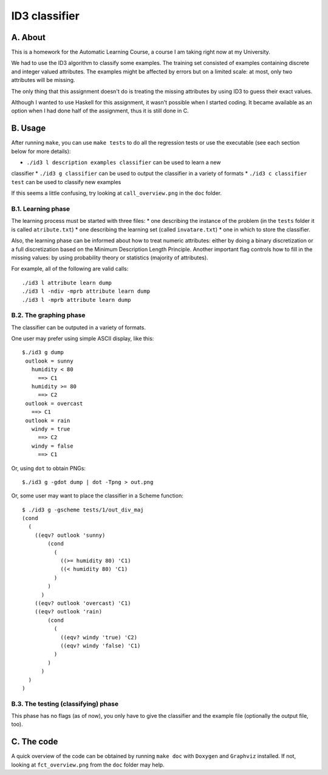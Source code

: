 ID3 classifier
==============

A. About
........

This is a homework for the Automatic Learning Course, a course I am taking
right now at my University.

We had to use the ID3 algorithm to classify some examples. The training set
consisted of examples containing discrete and integer valued attributes. The
examples might be affected by errors but on a limited scale: at most, only two
attributes will be missing.

The only thing that this assignment doesn't do is treating the missing
attributes by using ID3 to guess their exact values.

Although I wanted to use Haskell for this assignment, it wasn't possible when
I started coding. It became available as an option when I had done half of the
assignment, thus it is still done in C.

B. Usage
........

After running ``make``, you can use ``make tests`` to do all the regression
tests or use the executable (see each section below for more details):

* ``./id3 l description examples classifier`` can be used to learn a new
classifier
* ``./id3 g classifier`` can be used to output the classifier in a variety of
formats
* ``./id3 c classifier test`` can be used to classify new examples

If this seems a little confusing, try looking at ``call_overview.png`` in the
``doc`` folder.

B.1. Learning phase
```````````````````

The learning process must be started with three files:
* one describing the instance of the problem (in the ``tests`` folder it is
called ``atribute.txt``)
* one describing the learning set (called ``invatare.txt``)
* one in which to store the classifier.

Also, the learning phase can be informed about how to treat numeric attributes:
either by doing a binary discretization or a full discretization based on the
Minimum Description Length Principle. Another important flag controls how to
fill in the missing values: by using probability theory or statistics (majority
of attributes).

For example, all of the following are valid calls::

	./id3 l attribute learn dump
	./id3 l -ndiv -mprb attribute learn dump
	./id3 l -mprb attribute learn dump

B.2. The graphing phase
```````````````````````

The classifier can be outputed in a variety of formats.

One user may prefer using simple ASCII display, like this::

	$./id3 g dump
	 outlook = sunny
	   humidity < 80
	     ==> C1
	   humidity >= 80
	     ==> C2
	 outlook = overcast
	   ==> C1
	 outlook = rain
	   windy = true
	     ==> C2
	   windy = false
	     ==> C1

Or, using ``dot`` to obtain PNGs::

	$./id3 g -gdot dump | dot -Tpng > out.png

Or, some user may want to place the classifier in a Scheme function::

	$ ./id3 g -gscheme tests/1/out_div_maj 
	(cond
	  (
	    ((eqv? outlook 'sunny) 
		(cond
		  (
		    ((>= humidity 80) 'C1)
		    ((< humidity 80) 'C1)
		  )
		)
	      )
	    ((eqv? outlook 'overcast) 'C1)
	    ((eqv? outlook 'rain) 
		(cond
		  (
		    ((eqv? windy 'true) 'C2)
		    ((eqv? windy 'false) 'C1)
		  )
		)
	      )
	  )
	)

B.3. The testing (classifying) phase
````````````````````````````````````

This phase has no flags (as of now), you only have to give the classifier and the example file (optionally the output file, too).

C. The code
...........

A quick overview of the code can be obtained by running ``make doc`` with ``Doxygen`` and ``Graphviz`` installed. If not, looking at ``fct_overview.png`` from the ``doc`` folder may help.

